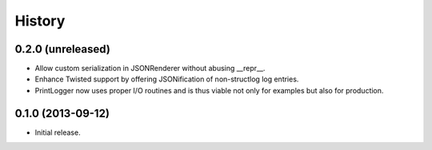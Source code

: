 .. :changelog:

History
-------

0.2.0 (unreleased)
^^^^^^^^^^^^^^^^^^

- Allow custom serialization in JSONRenderer without abusing __repr__.
- Enhance Twisted support by offering JSONification of non-structlog log entries.
- PrintLogger now uses proper I/O routines and is thus viable not only for examples but also for production.


0.1.0 (2013-09-12)
^^^^^^^^^^^^^^^^^^

- Initial release.
